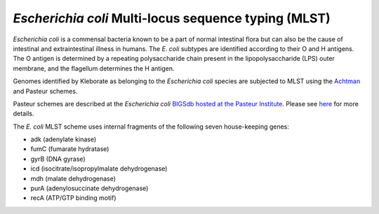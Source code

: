 
.. role:: raw-html-m2r(raw)
   :format: html


*Escherichia coli* Multi-locus sequence typing (MLST)
---------------------------------------------------------

*Escherichia coli* is a commensal bacteria known to be a part of normal intestinal flora but can also be the cause of intestinal and extraintestinal illness in humans. The *E. coli* subtypes are identified according to their O and H antigens. The O antigen is determined by a repeating polysaccharide chain present in the lipopolysaccharide (LPS) outer membrane, and the flagellum determines the H antigen.

Genomes identified by Kleborate as belonging to the *Escherichia coli* species are subjected to MLST using the `Achtman <https://www.ncbi.nlm.nih.gov/pmc/articles/PMC1557465/>`_ and Pasteur schemes.

Pasteur schemes are described at the  *Escherichia coli* `\BIGSdb hosted at the Pasteur Institute <https://bigsdb.pasteur.fr/ecoli/>`_. Please see `here <https://bigsdb.pasteur.fr/ecoli/references/>`_ for more details. 

The *E. coli* MLST scheme uses internal fragments of the following seven house-keeping genes:


* adk (adenylate kinase)
* fumC (fumarate hydratase)
* gyrB (DNA gyrase)
* icd (isocitrate/isopropylmalate dehydrogenase)
* mdh (malate dehydrogenase)
* purA (adenylosuccinate dehydrogenase)
* recA (ATP/GTP binding motif)
